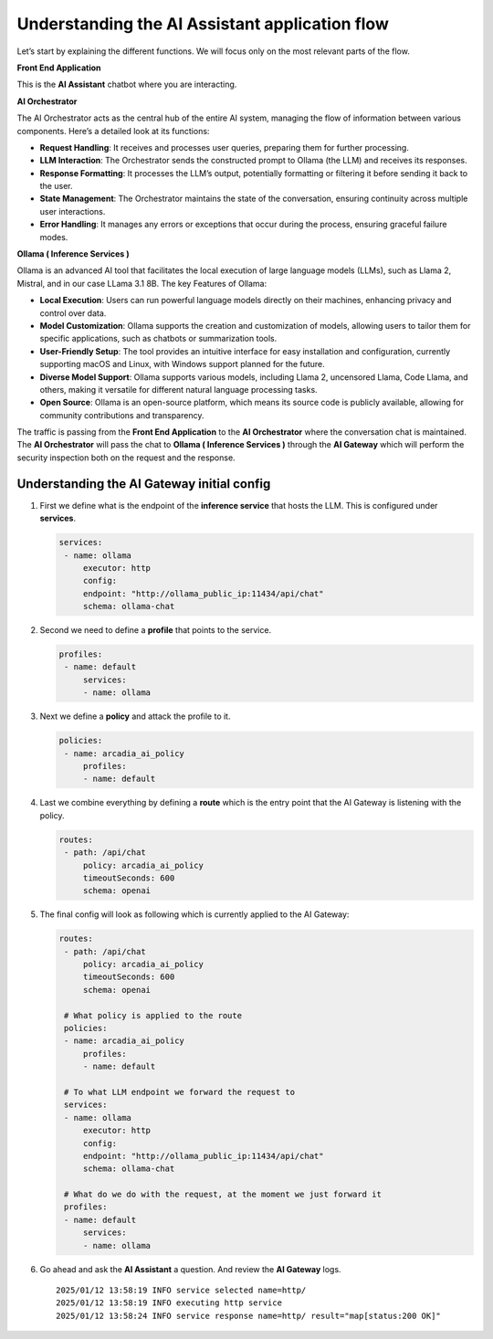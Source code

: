 Understanding the **AI Assistant** application flow
===================================================

.. image:: images/00.png

Let’s start by explaining the different functions. We will focus only on
the most relevant parts of the flow.

**Front End Application**

This is the **AI Assistant** chatbot where you are interacting.

**AI Orchestrator**

The AI Orchestrator acts as the central hub of the entire AI system,
managing the flow of information between various components. Here’s a
detailed look at its functions:

-  **Request Handling**: It receives and processes user queries,
   preparing them for further processing.
-  **LLM Interaction**: The Orchestrator sends the constructed prompt to
   Ollama (the LLM) and receives its responses.
-  **Response Formatting**: It processes the LLM’s output, potentially
   formatting or filtering it before sending it back to the user.
-  **State Management**: The Orchestrator maintains the state of the
   conversation, ensuring continuity across multiple user interactions.
-  **Error Handling**: It manages any errors or exceptions that occur
   during the process, ensuring graceful failure modes.

**Ollama ( Inference Services )**

Ollama is an advanced AI tool that facilitates the local execution of
large language models (LLMs), such as Llama 2, Mistral, and in our case
LLama 3.1 8B. The key Features of Ollama:

-  **Local Execution**: Users can run powerful language models directly
   on their machines, enhancing privacy and control over data.
-  **Model Customization**: Ollama supports the creation and
   customization of models, allowing users to tailor them for specific
   applications, such as chatbots or summarization tools.
-  **User-Friendly Setup**: The tool provides an intuitive interface for
   easy installation and configuration, currently supporting macOS and
   Linux, with Windows support planned for the future.
-  **Diverse Model Support**: Ollama supports various models, including
   Llama 2, uncensored Llama, Code Llama, and others, making it
   versatile for different natural language processing tasks.
-  **Open Source**: Ollama is an open-source platform, which means its
   source code is publicly available, allowing for community
   contributions and transparency.

The traffic is passing from the **Front End Application** to the **AI
Orchestrator** where the conversation chat is maintained. The **AI
Orchestrator** will pass the chat to **Ollama ( Inference Services )**
through the **AI Gateway** which will perform the security inspection
both on the request and the response.

Understanding the **AI Gateway** initial config
-----------------------------------------------

1. First we define what is the endpoint of the **inference service**
   that hosts the LLM. This is configured under **services**.

   .. code:: yaml

      services:
       - name: ollama
           executor: http
           config:
           endpoint: "http://ollama_public_ip:11434/api/chat"
           schema: ollama-chat 

2. Second we need to define a **profile** that points to the service.

   .. code:: yaml

      profiles:
       - name: default
           services:
           - name: ollama

3. Next we define a **policy** and attack the profile to it.

   .. code:: yaml

      policies:
       - name: arcadia_ai_policy
           profiles:
           - name: default

4. Last we combine everything by defining a **route** which is the entry
   point that the AI Gateway is listening with the policy.

   .. code:: yaml

      routes:
       - path: /api/chat
           policy: arcadia_ai_policy
           timeoutSeconds: 600
           schema: openai

5. The final config will look as following which is currently applied to
   the AI Gateway:

   .. code:: yaml

      routes:
       - path: /api/chat
           policy: arcadia_ai_policy
           timeoutSeconds: 600
           schema: openai

       # What policy is applied to the route
       policies:
       - name: arcadia_ai_policy
           profiles:
           - name: default

       # To what LLM endpoint we forward the request to
       services:
       - name: ollama
           executor: http
           config:
           endpoint: "http://ollama_public_ip:11434/api/chat"
           schema: ollama-chat

       # What do we do with the request, at the moment we just forward it
       profiles:
       - name: default
           services:
           - name: ollama

6. Go ahead and ask the **AI Assistant** a question. And review the **AI
   Gateway** logs.

   ::

      2025/01/12 13:58:19 INFO service selected name=http/
      2025/01/12 13:58:19 INFO executing http service
      2025/01/12 13:58:24 INFO service response name=http/ result="map[status:200 OK]"


